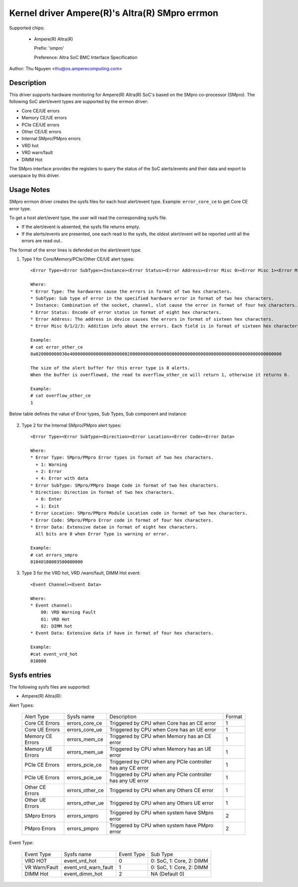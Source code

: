 .. SPDX-License-Identifier: GPL-2.0-or-later

Kernel driver Ampere(R)'s Altra(R) SMpro errmon
===============================================

Supported chips:

  * Ampere(R) Altra(R)

    Prefix: 'smpro'

    Preference: Altra SoC BMC Interface Specification

Author: Thu Nguyen <thu@os.amperecomputing.com>

Description
-----------

This driver supports hardware monitoring for Ampere(R) Altra(R) SoC's based on the
SMpro co-processor (SMpro).
The following SoC alert/event types are supported by the errmon driver:

* Core CE/UE errors
* Memory CE/UE errors
* PCIe CE/UE errors
* Other CE/UE errors
* Internal SMpro/PMpro errors
* VRD hot
* VRD warn/fault
* DIMM Hot

The SMpro interface provides the registers to query the status of the SoC alerts/events
and their data and export to userspace by this driver.

Usage Notes
-----------

SMpro errmon driver creates the sysfs files for each host alert/event type.
Example: ``error_core_ce`` to get Core CE error type.

To get a host alert/event type, the user will read the corresponding sysfs file.

* If the alert/event is absented, the sysfs file returns empty.
* If the alerts/events are presented, one each read to the sysfs, the oldest alert/event will be reported until all the errors are read out..

The format of the error lines is defended on the alert/event type.

1) Type 1 for Core/Memory/PCIe/Other CE/UE alert types::

    <Error Type><Error SubType><Instance><Error Status><Error Address><Error Misc 0><Error Misc 1><Error Misc2><Error Misc 3>

    Where:
    * Error Type: The hardwares cause the errors in format of two hex characters.
    * SubType: Sub type of error in the specified hardware error in format of two hex characters.
    * Instance: Combination of the socket, channel, slot cause the error in format of four hex characters.
    * Error Status: Encode of error status in format of eight hex characters.
    * Error Address: The address in device causes the errors in format of sixteen hex characters.
    * Error Misc 0/1/2/3: Addition info about the errors. Each field is in format of sixteen hex characters.

    Example:
    # cat error_other_ce
    0a020000000030e400000000000000800000020000000000000000000000000000000000000000000000000000000000

    The size of the alert buffer for this error type is 8 alerts.
    When the buffer is overflowed, the read to overflow_other_ce will return 1, otherwise it returns 0.

    Example:
    # cat overflow_other_ce
    1

Below table defines the value of Error types, Sub Types, Sub component and instance:

    ============   ==========    =========   ===============  ================
    Error Group    Error Type    Sub type    Sub component    Instance
    CPM            0             0           Snoop-Logic      CPM #
    CPM            0             2           Armv8 Core 1     CPM #
    MCU            1             1           ERR1             MCU # | SLOT << 11
    MCU            1             2           ERR2             MCU # | SLOT << 11
    MCU            1             3           ERR3             MCU #
    MCU            1             4           ERR4             MCU #
    MCU            1             5           ERR5             MCU #
    MCU            1             6           ERR6             MCU #
    MCU            1             7           Link Error       MCU #
    Mesh           2             0           Cross Point      X | (Y << 5) | NS <<11
    Mesh           2             1           Home Node(IO)    X | (Y << 5) | NS <<11
    Mesh           2             2           Home Node(Mem)   X | (Y << 5) | NS <<11 | device<<12
    Mesh           2             4           CCIX Node        X | (Y << 5) | NS <<11
    2P Link        3             0           N/A              Altra 2P Link #
    GIC            5             0           ERR0             0
    GIC            5             1           ERR1             0
    GIC            5             2           ERR2             0
    GIC            5             3           ERR3             0
    GIC            5             4           ERR4             0
    GIC            5             5           ERR5             0
    GIC            5             6           ERR6             0
    GIC            5             7           ERR7             0
    GIC            5             8           ERR8             0
    GIC            5             9           ERR9             0
    GIC            5             10          ERR10            0
    GIC            5             11          ERR11            0
    GIC            5             12          ERR12            0
    GIC            5             13-21       ERR13            RC# + 1
    SMMU           6             TCU         100              RC #
    SMMU           6             TBU0        0                RC #
    SMMU           6             TBU1        1                RC #
    SMMU           6             TBU2        2                RC #
    SMMU           6             TBU3        3                RC #
    SMMU           6             TBU4        4                RC #
    SMMU           6             TBU5        5                RC #
    SMMU           6             TBU6        6                RC #
    SMMU           6             TBU7        7                RC #
    SMMU           6             TBU8        8                RC #
    SMMU           6             TBU9        9                RC #
    PCIe AER       7             Root        0                RC #
    PCIe AER       7             Device      1                RC #
    PCIe RC        8             RCA HB      0                RC #
    PCIe RC        8             RCB HB      1                RC #
    PCIe RC        8             RASDP       8                RC #
    OCM            9             ERR0        0                0
    OCM            9             ERR1        1                0
    OCM            9             ERR2        2                0
    SMpro          10            ERR0        0                0
    SMpro          10            ERR1        1                0
    SMpro          10            MPA_ERR     2                0
    PMpro          11            ERR0        0                0
    PMpro          11            ERR1        1                0
    PMpro          11            MPA_ERR     2                0
    =============  ==========    =========   ===============  ================


2) Type 2 for the Internal SMpro/PMpro alert types::

    <Error Type><Error SubType><Direction><Error Location><Error Code><Error Data>

    Where:
    * Error Type: SMpro/PMpro Error types in format of two hex characters.
      + 1: Warning
      + 2: Error
      + 4: Error with data
    * Error SubType: SMpro/PMpro Image Code in format of two hex characters.
    * Direction: Direction in format of two hex characters.
      + 0: Enter
      + 1: Exit
    * Error Location: SMpro/PMpro Module Location code in format of two hex characters.
    * Error Code: SMpro/PMpro Error code in format of four hex characters.
    * Error Data: Extensive datae in format of eight hex characters.
      All bits are 0 when Error Type is warning or error.

    Example:
    # cat errors_smpro
    01040108003500000000

3) Type 3 for the VRD hot, VRD /warn/fault, DIMM Hot event::

    <Event Channel><Event Data>

    Where:
    * Event channel:
        00: VRD Warning Fault
        01: VRD Hot
        02: DIMM hot
    * Event Data: Extensive data if have in format of four hex characters.

    Example:
    #cat event_vrd_hot
    010000

Sysfs entries
-------------

The following sysfs files are supported:

* Ampere(R) Altra(R):

Alert Types:

    ================= =============== =========================================================== =======
    Alert Type        Sysfs name      Description                                                 Format
    Core CE Errors    errors_core_ce  Triggered by CPU when Core has an CE error                  1
    Core UE Errors    errors_core_ue  Triggered by CPU when Core has an UE error                  1
    Memory CE Errors  errors_mem_ce   Triggered by CPU when Memory has an CE error                1
    Memory UE Errors  errors_mem_ue   Triggered by CPU when Memory has an UE error                1
    PCIe CE Errors    errors_pcie_ce  Triggered by CPU when any PCIe controller has any CE error  1
    PCIe UE Errors    errors_pcie_ue  Triggered by CPU when any PCIe controller has any UE error  1
    Other CE Errors   errors_other_ce Triggered by CPU when any Others CE error                   1
    Other UE Errors   errors_other_ue Triggered by CPU when any Others UE error                   1
    SMpro Errors      errors_smpro    Triggered by CPU when system have SMpro error               2
    PMpro Errors      errors_pmpro    Triggered by CPU when system have PMpro error               2
    ================= =============== =========================================================== =======

Event Type:

    ============================ ========================== =========== ========================
    Event Type                   Sysfs name                 Event Type  Sub Type
    VRD HOT                      event_vrd_hot              0           0: SoC, 1: Core, 2: DIMM
    VR Warn/Fault                event_vrd_warn_fault       1           0: SoC, 1: Core, 2: DIMM
    DIMM Hot                     event_dimm_hot             2           NA (Default 0)
    ============================ ========================== =========== ========================
